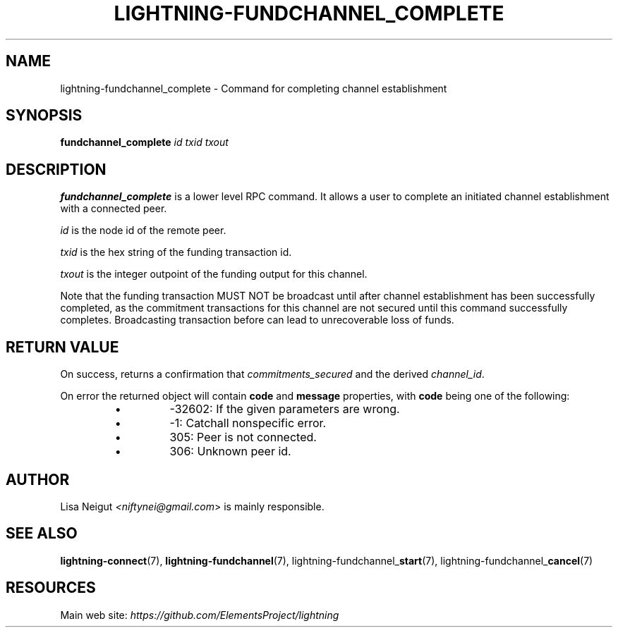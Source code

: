 .TH "LIGHTNING-FUNDCHANNEL_COMPLETE" "7" "" "" "lightning-fundchannel_complete"
.SH NAME
lightning-fundchannel_complete - Command for completing channel establishment
.SH SYNOPSIS

\fBfundchannel_complete\fR \fIid\fR \fItxid\fR \fItxout\fR

.SH DESCRIPTION

\fBfundchannel_complete\fR is a lower level RPC command\. It allows a user to
complete an initiated channel establishment with a connected peer\.


\fIid\fR is the node id of the remote peer\.


\fItxid\fR is the hex string of the funding transaction id\.


\fItxout\fR is the integer outpoint of the funding output for this channel\.


Note that the funding transaction MUST NOT be broadcast until after
channel establishment has been successfully completed, as the commitment
transactions for this channel are not secured until this command
successfully completes\. Broadcasting transaction before can lead to
unrecoverable loss of funds\.

.SH RETURN VALUE

On success, returns a confirmation that \fIcommitments_secured\fR and the
derived \fIchannel_id\fR\.


On error the returned object will contain \fBcode\fR and \fBmessage\fR properties,
with \fBcode\fR being one of the following:

.RS
.IP \[bu]
-32602: If the given parameters are wrong\.
.IP \[bu]
-1: Catchall nonspecific error\.
.IP \[bu]
305: Peer is not connected\.
.IP \[bu]
306: Unknown peer id\.

.RE
.SH AUTHOR

Lisa Neigut \fI<niftynei@gmail.com\fR> is mainly responsible\.

.SH SEE ALSO

\fBlightning-connect\fR(7), \fBlightning-fundchannel\fR(7),
lightning-fundchannel_\fBstart\fR(7), lightning-fundchannel_\fBcancel\fR(7)

.SH RESOURCES

Main web site: \fIhttps://github.com/ElementsProject/lightning\fR

\" SHA256STAMP:74e310642983fa941af1d8cb5b7e0b49d5d14b585fb35f2d192c356ef49af830
